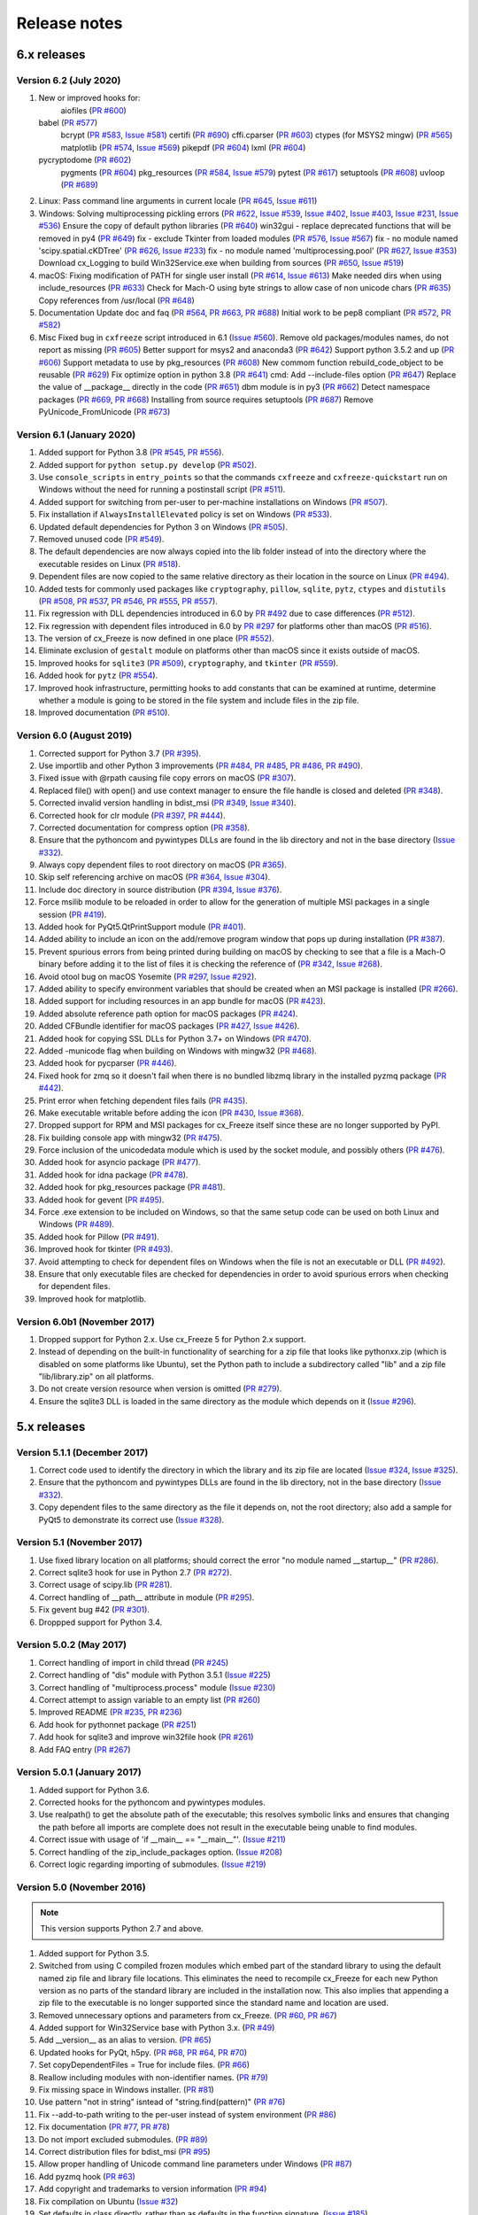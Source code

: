 Release notes
=============

6.x releases
############

Version 6.2 (July 2020)
-----------------------

#)  New or improved hooks for:
	aiofiles (`PR #600`_)
    babel (`PR #577`_)
	bcrypt (`PR #583`_, `Issue #581`_)
	certifi (`PR #690`_)
	cffi.cparser (`PR #603`_)
	ctypes (for MSYS2 mingw) (`PR #565`_)
	matplotlib (`PR #574`_, `Issue #569`_)
	pikepdf (`PR #604`_)
	lxml (`PR #604`_)
    pycryptodome (`PR #602`_)
	pygments (`PR #604`_)
  	pkg_resources (`PR #584`_, `Issue #579`_)
	pytest (`PR #617`_)
	setuptools (`PR #608`_)
	uvloop (`PR #689`_)
#)  Linux:
    Pass command line arguments in current locale (`PR #645`_, `Issue #611`_)
#)  Windows:
    Solving multiprocessing pickling errors (`PR #622`_, `Issue #539`_, `Issue #402`_, `Issue #403`_, `Issue #231`_, `Issue #536`_)
    Ensure the copy of default python libraries (`PR #640`_)
    win32gui - replace deprecated functions that will be removed in py4 (`PR #649`_)
    fix - exclude Tkinter from loaded modules (`PR #576`_, `Issue #567`_)
    fix - no module named 'scipy.spatial.cKDTree' (`PR #626`_, `Issue #233`_)
    fix - no module named 'multiprocessing.pool' (`PR #627`_, `Issue #353`_)
    Download cx_Logging to build Win32Service.exe when building from sources (`PR #650`_, `Issue #519`_)
#)  macOS:
    Fixing modification of PATH for single user install (`PR #614`_, `Issue #613`_)
    Make needed dirs when using include_resources (`PR #633`_)
    Check for Mach-O using byte strings to allow case of non unicode chars (`PR #635`_)
    Copy references from /usr/local (`PR #648`_)
#)  Documentation
    Update doc and faq (`PR #564`_, `PR #663`_, `PR #688`_)
    Initial work to be pep8 compliant (`PR #572`_, `PR #582`_)
#)  Misc
    Fixed bug in ``cxfreeze`` script introduced in 6.1 (`Issue #560`_).
    Remove old packages/modules names, do not report as missing (`PR #605`_)
    Better support for msys2 and anaconda3 (`PR #642`_)
    Support python 3.5.2 and up (`PR #606`_)
    Support metadata to use by pkg_resources (`PR #608`_)
    New commom function rebuild_code_object to be reusable (`PR #629`_)
    Fix optimize option in python 3.8 (`PR #641`_)
    cmd: Add --include-files option (`PR #647`_)
    Replace the value of __package__ directly in the code (`PR #651`_)
    dbm module is in py3 (`PR #662`_)
    Detect namespace packages (`PR #669`_, `PR #668`_)
    Installing from source requires setuptools (`PR #687`_)
    Remove PyUnicode_FromUnicode (`PR #673`_)


.. _Issue #231: https://github.com/marcelotduarte/cx_Freeze/issues/231
.. _Issue #233: https://github.com/marcelotduarte/cx_Freeze/issues/233
.. _Issue #353: https://github.com/marcelotduarte/cx_Freeze/issues/353
.. _Issue #402: https://github.com/marcelotduarte/cx_Freeze/issues/402
.. _Issue #403: https://github.com/marcelotduarte/cx_Freeze/issues/403
.. _Issue #519: https://github.com/marcelotduarte/cx_Freeze/issues/519
.. _Issue #536: https://github.com/marcelotduarte/cx_Freeze/issues/536
.. _Issue #539: https://github.com/marcelotduarte/cx_Freeze/issues/539
.. _Issue #560: https://github.com/marcelotduarte/cx_Freeze/issues/560
.. _Issue #567: https://github.com/marcelotduarte/cx_Freeze/issues/567
.. _Issue #569: https://github.com/marcelotduarte/cx_Freeze/issues/569
.. _Issue #579: https://github.com/marcelotduarte/cx_Freeze/issues/579
.. _Issue #581: https://github.com/marcelotduarte/cx_Freeze/issues/581
.. _Issue #611: https://github.com/marcelotduarte/cx_Freeze/issues/611
.. _Issue #613: https://github.com/marcelotduarte/cx_Freeze/issues/613
.. _PR #564: https://github.com/marcelotduarte/cx_Freeze/pull/564
.. _PR #565: https://github.com/marcelotduarte/cx_Freeze/pull/565
.. _PR #569: https://github.com/marcelotduarte/cx_Freeze/pull/569
.. _PR #572: https://github.com/marcelotduarte/cx_Freeze/pull/572
.. _PR #574: https://github.com/marcelotduarte/cx_Freeze/pull/574
.. _PR #576: https://github.com/marcelotduarte/cx_Freeze/pull/576
.. _PR #577: https://github.com/marcelotduarte/cx_Freeze/pull/577
.. _PR #582: https://github.com/marcelotduarte/cx_Freeze/pull/582
.. _PR #583: https://github.com/marcelotduarte/cx_Freeze/pull/583
.. _PR #584: https://github.com/marcelotduarte/cx_Freeze/pull/584
.. _PR #600: https://github.com/marcelotduarte/cx_Freeze/pull/600
.. _PR #602: https://github.com/marcelotduarte/cx_Freeze/pull/602
.. _PR #603: https://github.com/marcelotduarte/cx_Freeze/pull/603
.. _PR #604: https://github.com/marcelotduarte/cx_Freeze/pull/604
.. _PR #605: https://github.com/marcelotduarte/cx_Freeze/pull/605
.. _PR #606: https://github.com/marcelotduarte/cx_Freeze/pull/606
.. _PR #608: https://github.com/marcelotduarte/cx_Freeze/pull/608
.. _PR #614: https://github.com/marcelotduarte/cx_Freeze/pull/614
.. _PR #617: https://github.com/marcelotduarte/cx_Freeze/pull/617
.. _PR #622: https://github.com/marcelotduarte/cx_Freeze/pull/622
.. _PR #626: https://github.com/marcelotduarte/cx_Freeze/pull/626
.. _PR #627: https://github.com/marcelotduarte/cx_Freeze/pull/627
.. _PR #629: https://github.com/marcelotduarte/cx_Freeze/pull/629
.. _PR #633: https://github.com/marcelotduarte/cx_Freeze/pull/633
.. _PR #635: https://github.com/marcelotduarte/cx_Freeze/pull/635
.. _PR #640: https://github.com/marcelotduarte/cx_Freeze/pull/640
.. _PR #641: https://github.com/marcelotduarte/cx_Freeze/pull/641
.. _PR #642: https://github.com/marcelotduarte/cx_Freeze/pull/642
.. _PR #645: https://github.com/marcelotduarte/cx_Freeze/pull/645
.. _PR #647: https://github.com/marcelotduarte/cx_Freeze/pull/647
.. _PR #648: https://github.com/marcelotduarte/cx_Freeze/pull/648
.. _PR #649: https://github.com/marcelotduarte/cx_Freeze/pull/649
.. _PR #650: https://github.com/marcelotduarte/cx_Freeze/pull/650
.. _PR #651: https://github.com/marcelotduarte/cx_Freeze/pull/651
.. _PR #662: https://github.com/marcelotduarte/cx_Freeze/pull/662
.. _PR #663: https://github.com/marcelotduarte/cx_Freeze/pull/663
.. _PR #668: https://github.com/marcelotduarte/cx_Freeze/pull/668
.. _PR #669: https://github.com/marcelotduarte/cx_Freeze/pull/669
.. _PR #673: https://github.com/marcelotduarte/cx_Freeze/pull/673
.. _PR #686: https://github.com/marcelotduarte/cx_Freeze/pull/686
.. _PR #687: https://github.com/marcelotduarte/cx_Freeze/pull/687
.. _PR #688: https://github.com/marcelotduarte/cx_Freeze/pull/688
.. _PR #689: https://github.com/marcelotduarte/cx_Freeze/pull/689
.. _PR #690: https://github.com/marcelotduarte/cx_Freeze/pull/690



Version 6.1 (January 2020)
--------------------------

#)  Added support for Python 3.8 (`PR #545`_, `PR #556`_).
#)  Added support for ``python setup.py develop`` (`PR #502`_).
#)  Use ``console_scripts`` in ``entry_points`` so that the commands
    ``cxfreeze`` and ``cxfreeze-quickstart`` run on Windows without the need
    for running a postinstall script (`PR #511`_).
#)  Added support for switching from per-user to per-machine installations on
    Windows (`PR #507`_).
#)  Fix installation if ``AlwaysInstallElevated`` policy is set on Windows
    (`PR #533`_).
#)  Updated default dependencies for Python 3 on Windows (`PR #505`_).
#)  Removed unused code (`PR #549`_).
#)  The default dependencies are now always copied into the lib folder instead
    of into the directory where the executable resides on Linux
    (`PR #518`_).
#)  Dependent files are now copied to the same relative directory as their
    location in the source on Linux (`PR #494`_).
#)  Added tests for commonly used packages like ``cryptography``, ``pillow``,
    ``sqlite``, ``pytz``, ``ctypes`` and ``distutils``
    (`PR #508`_, `PR #537`_, `PR #546`_, `PR #555`_, `PR #557`_).
#)  Fix regression with DLL dependencies introduced in 6.0 by `PR #492`_
    due to case differences (`PR #512`_).
#)  Fix regression with dependent files introduced in 6.0 by `PR #297`_
    for platforms other than macOS (`PR #516`_).
#)  The version of cx_Freeze is now defined in one place (`PR #552`_).
#)  Eliminate exclusion of ``gestalt`` module on platforms other than macOS
    since it exists outside of macOS.
#)  Improved hooks for ``sqlite3`` (`PR #509`_), ``cryptography``, and
    ``tkinter`` (`PR #559`_).
#)  Added hook for ``pytz`` (`PR #554`_).
#)  Improved hook infrastructure, permitting hooks to add constants that can
    be examined at runtime, determine whether a module is going to be stored in
    the file system and include files in the zip file.
#)  Improved documentation (`PR #510`_).

.. _PR #297: https://github.com/marcelotduarte/cx_Freeze/pull/297
.. _PR #492: https://github.com/marcelotduarte/cx_Freeze/pull/492
.. _PR #494: https://github.com/marcelotduarte/cx_Freeze/pull/494
.. _PR #502: https://github.com/marcelotduarte/cx_Freeze/pull/502
.. _PR #505: https://github.com/marcelotduarte/cx_Freeze/pull/505
.. _PR #507: https://github.com/marcelotduarte/cx_Freeze/pull/507
.. _PR #508: https://github.com/marcelotduarte/cx_Freeze/pull/508
.. _PR #509: https://github.com/marcelotduarte/cx_Freeze/pull/509
.. _PR #510: https://github.com/marcelotduarte/cx_Freeze/pull/510
.. _PR #511: https://github.com/marcelotduarte/cx_Freeze/pull/511
.. _PR #512: https://github.com/marcelotduarte/cx_Freeze/pull/512
.. _PR #516: https://github.com/marcelotduarte/cx_Freeze/pull/516
.. _PR #518: https://github.com/marcelotduarte/cx_Freeze/pull/518
.. _PR #533: https://github.com/marcelotduarte/cx_Freeze/pull/533
.. _PR #537: https://github.com/marcelotduarte/cx_Freeze/pull/537
.. _PR #545: https://github.com/marcelotduarte/cx_Freeze/pull/545
.. _PR #546: https://github.com/marcelotduarte/cx_Freeze/pull/546
.. _PR #549: https://github.com/marcelotduarte/cx_Freeze/pull/549
.. _PR #552: https://github.com/marcelotduarte/cx_Freeze/pull/552
.. _PR #554: https://github.com/marcelotduarte/cx_Freeze/pull/554
.. _PR #555: https://github.com/marcelotduarte/cx_Freeze/pull/555
.. _PR #556: https://github.com/marcelotduarte/cx_Freeze/pull/556
.. _PR #557: https://github.com/marcelotduarte/cx_Freeze/pull/557
.. _PR #559: https://github.com/marcelotduarte/cx_Freeze/pull/559


Version 6.0 (August 2019)
-------------------------

#)  Corrected support for Python 3.7 (`PR #395`_).
#)  Use importlib and other Python 3 improvements
    (`PR #484`_, `PR #485`_, `PR #486`_, `PR #490`_).
#)  Fixed issue with @rpath causing file copy errors on macOS (`PR #307`_).
#)  Replaced file() with open() and use context manager to ensure the file
    handle is closed and deleted (`PR #348`_).
#)  Corrected invalid version handling in bdist_msi (`PR #349`_, `Issue #340`_).
#)  Corrected hook for clr module (`PR #397`_, `PR #444`_).
#)  Corrected documentation for compress option (`PR #358`_).
#)  Ensure that the pythoncom and pywintypes DLLs are found in the lib
    directory and not in the base directory (`Issue #332`_).
#)  Always copy dependent files to root directory on macOS (`PR #365`_).
#)  Skip self referencing archive on macOS (`PR #364`_, `Issue #304`_).
#)  Include doc directory in source distribution (`PR #394`_, `Issue #376`_).
#)  Force msilib module to be reloaded in order to allow for the generation of
    multiple MSI packages in a single session (`PR #419`_).
#)  Added hook for PyQt5.QtPrintSupport module (`PR #401`_).
#)  Added ability to include an icon on the add/remove program window that pops
    up during installation (`PR #387`_).
#)  Prevent spurious errors from being printed during building on macOS by
    checking to see that a file is a Mach-O binary before adding it to the list
    of files it is checking the reference of (`PR #342`_, `Issue #268`_).
#)  Avoid otool bug on macOS Yosemite (`PR #297`_, `Issue #292`_).
#)  Added ability to specify environment variables that should be created when
    an MSI package is installed (`PR #266`_).
#)  Added support for including resources in an app bundle for macOS
    (`PR #423`_).
#)  Added absolute reference path option for macOS packages (`PR #424`_).
#)  Added CFBundle identifier for macOS packages (`PR #427`_, `Issue #426`_).
#)  Added hook for copying SSL DLLs for Python 3.7+ on Windows (`PR #470`_).
#)  Added -municode flag when building on Windows with mingw32 (`PR #468`_).
#)  Added hook for pycparser (`PR #446`_).
#)  Fixed hook for zmq so it doesn't fail when there is no bundled libzmq
    library in the installed pyzmq package (`PR #442`_).
#)  Print error when fetching dependent files fails (`PR #435`_).
#)  Make executable writable before adding the icon
    (`PR #430`_, `Issue #368`_).
#)  Dropped support for RPM and MSI packages for cx_Freeze itself since these
    are no longer supported by PyPI.
#)  Fix building console app with mingw32 (`PR #475`_).
#)  Force inclusion of the unicodedata module which is used by the socket
    module, and possibly others (`PR #476`_).
#)  Added hook for asyncio package (`PR #477`_).
#)  Added hook for idna package (`PR #478`_).
#)  Added hook for pkg_resources package (`PR #481`_).
#)  Added hook for gevent (`PR #495`_).
#)  Force .exe extension to be included on Windows, so that the same setup code
    can be used on both Linux and Windows (`PR #489`_).
#)  Added hook for Pillow (`PR #491`_).
#)  Improved hook for tkinter (`PR #493`_).
#)  Avoid attempting to check for dependent files on Windows when the file is
    not an executable or DLL (`PR #492`_).
#)  Ensure that only executable files are checked for dependencies in order to
    avoid spurious errors when checking for dependent files.
#)  Improved hook for matplotlib.

.. _Issue #268: https://github.com/marcelotduarte/cx_Freeze/issues/268
.. _Issue #292: https://github.com/marcelotduarte/cx_Freeze/issues/292
.. _Issue #304: https://github.com/marcelotduarte/cx_Freeze/issues/304
.. _Issue #368: https://github.com/marcelotduarte/cx_Freeze/issues/368
.. _Issue #332: https://github.com/marcelotduarte/cx_Freeze/issues/332
.. _Issue #340: https://github.com/marcelotduarte/cx_Freeze/issues/340
.. _Issue #376: https://github.com/marcelotduarte/cx_Freeze/issues/376
.. _Issue #426: https://github.com/marcelotduarte/cx_Freeze/issues/426
.. _PR #266: https://github.com/marcelotduarte/cx_Freeze/pull/266
.. _PR #297: https://github.com/marcelotduarte/cx_Freeze/pull/297
.. _PR #307: https://github.com/marcelotduarte/cx_Freeze/pull/307
.. _PR #342: https://github.com/marcelotduarte/cx_Freeze/pull/342
.. _PR #348: https://github.com/marcelotduarte/cx_Freeze/pull/348
.. _PR #349: https://github.com/marcelotduarte/cx_Freeze/pull/349
.. _PR #358: https://github.com/marcelotduarte/cx_Freeze/pull/358
.. _PR #364: https://github.com/marcelotduarte/cx_Freeze/pull/364
.. _PR #365: https://github.com/marcelotduarte/cx_Freeze/pull/365
.. _PR #387: https://github.com/marcelotduarte/cx_Freeze/pull/387
.. _PR #394: https://github.com/marcelotduarte/cx_Freeze/pull/394
.. _PR #395: https://github.com/marcelotduarte/cx_Freeze/pull/395
.. _PR #397: https://github.com/marcelotduarte/cx_Freeze/pull/397
.. _PR #401: https://github.com/marcelotduarte/cx_Freeze/pull/401
.. _PR #419: https://github.com/marcelotduarte/cx_Freeze/pull/419
.. _PR #423: https://github.com/marcelotduarte/cx_Freeze/pull/423
.. _PR #424: https://github.com/marcelotduarte/cx_Freeze/pull/424
.. _PR #427: https://github.com/marcelotduarte/cx_Freeze/pull/427
.. _PR #430: https://github.com/marcelotduarte/cx_Freeze/pull/430
.. _PR #435: https://github.com/marcelotduarte/cx_Freeze/pull/435
.. _PR #442: https://github.com/marcelotduarte/cx_Freeze/pull/442
.. _PR #444: https://github.com/marcelotduarte/cx_Freeze/pull/444
.. _PR #446: https://github.com/marcelotduarte/cx_Freeze/pull/446
.. _PR #468: https://github.com/marcelotduarte/cx_Freeze/pull/468
.. _PR #470: https://github.com/marcelotduarte/cx_Freeze/pull/470
.. _PR #475: https://github.com/marcelotduarte/cx_Freeze/pull/475
.. _PR #476: https://github.com/marcelotduarte/cx_Freeze/pull/476
.. _PR #477: https://github.com/marcelotduarte/cx_Freeze/pull/477
.. _PR #478: https://github.com/marcelotduarte/cx_Freeze/pull/478
.. _PR #481: https://github.com/marcelotduarte/cx_Freeze/pull/481
.. _PR #484: https://github.com/marcelotduarte/cx_Freeze/pull/484
.. _PR #485: https://github.com/marcelotduarte/cx_Freeze/pull/485
.. _PR #486: https://github.com/marcelotduarte/cx_Freeze/pull/486
.. _PR #489: https://github.com/marcelotduarte/cx_Freeze/pull/489
.. _PR #490: https://github.com/marcelotduarte/cx_Freeze/pull/490
.. _PR #491: https://github.com/marcelotduarte/cx_Freeze/pull/491
.. _PR #492: https://github.com/marcelotduarte/cx_Freeze/pull/492
.. _PR #493: https://github.com/marcelotduarte/cx_Freeze/pull/493
.. _PR #495: https://github.com/marcelotduarte/cx_Freeze/pull/495


Version 6.0b1 (November 2017)
-----------------------------

#)  Dropped support for Python 2.x. Use cx_Freeze 5 for Python 2.x support.
#)  Instead of depending on the built-in functionality of searching for a zip
    file that looks like pythonxx.zip (which is disabled on some platforms like
    Ubuntu), set the Python path to include a subdirectory called "lib" and a
    zip file "lib/library.zip" on all platforms.
#)  Do not create version resource when version is omitted (`PR #279`_).
#)  Ensure the sqlite3 DLL is loaded in the same directory as the module which
    depends on it (`Issue #296`_).

.. _PR #279: https://github.com/marcelotduarte/cx_Freeze/pull/279
.. _Issue #296: https://github.com/marcelotduarte/cx_Freeze/issues/296


5.x releases
############

Version 5.1.1 (December 2017)
-----------------------------

#)  Correct code used to identify the directory in which the library and its
    zip file are located (`Issue #324`_, `Issue #325`_).
#)  Ensure that the pythoncom and pywintypes DLLs are found in the lib
    directory, not in the base directory (`Issue #332`_).
#)  Copy dependent files to the same directory as the file it depends on, not
    the root directory; also add a sample for PyQt5 to demonstrate its correct
    use (`Issue #328`_).

.. _Issue #324: https://github.com/marcelotduarte/cx_Freeze/issues/324
.. _Issue #325: https://github.com/marcelotduarte/cx_Freeze/issues/325
.. _Issue #328: https://github.com/marcelotduarte/cx_Freeze/issues/328
.. _Issue #332: https://github.com/marcelotduarte/cx_Freeze/issues/332


Version 5.1 (November 2017)
---------------------------

#)  Use fixed library location on all platforms; should correct the error
    "no module named __startup__" (`PR #286`_).
#)  Correct sqlite3 hook for use in Python 2.7 (`PR #272`_).
#)  Correct usage of scipy.lib (`PR #281`_).
#)  Correct handling of __path__ attribute in module (`PR #295`_).
#)  Fix gevent bug #42 (`PR #301`_).
#)  Droppped support for Python 3.4.


.. _PR #272: https://github.com/marcelotduarte/cx_Freeze/pull/272
.. _PR #281: https://github.com/marcelotduarte/cx_Freeze/pull/281
.. _PR #286: https://github.com/marcelotduarte/cx_Freeze/pull/286
.. _PR #295: https://github.com/marcelotduarte/cx_Freeze/pull/295
.. _PR #301: https://github.com/marcelotduarte/cx_Freeze/pull/301


Version 5.0.2 (May 2017)
------------------------

#) Correct handling of import in child thread (`PR #245`_)
#) Correct handling of "dis" module with Python 3.5.1 (`Issue #225`_)
#) Correct handling of "multiprocess.process" module (`Issue #230`_)
#) Correct attempt to assign variable to an empty list (`PR #260`_)
#) Improved README (`PR #235`_, `PR #236`_)
#) Add hook for pythonnet package (`PR #251`_)
#) Add hook for sqlite3 and improve win32file hook (`PR #261`_)
#) Add FAQ entry (`PR #267`_)

.. _Issue #225: https://github.com/marcelotduarte/cx_Freeze/issues/225
.. _Issue #230: https://github.com/marcelotduarte/cx_Freeze/issues/230
.. _PR #235: https://github.com/marcelotduarte/cx_Freeze/pull/235
.. _PR #236: https://github.com/marcelotduarte/cx_Freeze/pull/236
.. _PR #245: https://github.com/marcelotduarte/cx_Freeze/pull/245
.. _PR #251: https://github.com/marcelotduarte/cx_Freeze/pull/251
.. _PR #260: https://github.com/marcelotduarte/cx_Freeze/pull/260
.. _PR #261: https://github.com/marcelotduarte/cx_Freeze/pull/261
.. _PR #267: https://github.com/marcelotduarte/cx_Freeze/pull/267


Version 5.0.1 (January 2017)
----------------------------

#) Added support for Python 3.6.
#) Corrected hooks for the pythoncom and pywintypes modules.
#) Use realpath() to get the absolute path of the executable; this resolves
   symbolic links and ensures that changing the path before all imports are
   complete does not result in the executable being unable to find modules.
#) Correct issue with usage of 'if __main__ == "__main__"'. (`Issue #211`_)
#) Correct handling of the zip_include_packages option. (`Issue #208`_)
#) Correct logic regarding importing of submodules. (`Issue #219`_)

.. _Issue #208: https://bitbucket.org/anthony_tuininga/cx_freeze/issues/208
.. _Issue #211: https://bitbucket.org/anthony_tuininga/cx_freeze/issues/211
.. _Issue #219: https://bitbucket.org/anthony_tuininga/cx_freeze/issues/219


Version 5.0 (November 2016)
---------------------------

.. note:: This version supports Python 2.7 and above.

#) Added support for Python 3.5.
#) Switched from using C compiled frozen modules which embed part of the
   standard library to using the default named zip file and library file
   locations. This eliminates the need to recompile cx_Freeze for each new
   Python version as no parts of the standard library are included in the
   installation now. This also implies that appending a zip file to the
   executable is no longer supported since the standard name and location are
   used.
#) Removed unnecessary options and parameters from cx_Freeze.
   (`PR #60`_, `PR #67`_)
#) Added support for Win32Service base with Python 3.x. (`PR #49`_)
#) Add __version__ as an alias to version. (`PR #65`_)
#) Updated hooks for PyQt, h5py. (`PR #68`_, `PR #64`_, `PR #70`_)
#) Set copyDependentFiles = True for include files. (`PR #66`_)
#) Reallow including modules with non-identifier names. (`PR #79`_)
#) Fix missing space in Windows installer. (`PR #81`_)
#) Use pattern "not in string" isntead of "string.find(pattern)" (`PR #76`_)
#) Fix --add-to-path writing to the per-user instead of system environment
   (`PR #86`_)
#) Fix documentation (`PR #77`_, `PR #78`_)
#) Do not import excluded submodules. (`PR #89`_)
#) Correct distribution files for bdist_msi (`PR #95`_)
#) Allow proper handling of Unicode command line parameters under Windows
   (`PR #87`_)
#) Add pyzmq hook (`PR #63`_)
#) Add copyright and trademarks to version information (`PR #94`_)
#) Fix compilation on Ubuntu (`Issue #32`_)
#) Set defaults in class directly, rather than as defaults in the function
   signature. (`Issue #185`_)
#) Correct relative import of builtin module (cx_Freeze was incorrectly
   considering it an extension found within a package). (`Issue #127`_)
#) Ensure that included files are added relative to the executable, not to the
   location of the zip file. (`Issue #183`_)
#) Prevent infinite loop while using cx_Freeze installed in a prefix.
   (`Issue #204`_)
#) Added support for storing packages in the file system instead of in the zip
   file. There are a number of packages that assume that they are found in the
   file system and if found in a zip file instead produce strange errors. The
   default is now to store packages in the file system but a method is
   available to place packages in the zip file if they are known to behave
   properly when placed there. (`Issue #73`_)
#) Added support for untranslatable characters on Windows in the path where a
   frozen executable is located. (`Issue #29`_)
#) Use volume label to name the DMG file (`Issue #97`_)
#) Significantly simplified startup code.
#) Added logging statements for improved debugging.
#) Updated samples to handle recent updates to packages.
#) Avoid infinite loop for deferred imports which are cycles of one another.

.. _Issue #29: https://bitbucket.org/anthony_tuininga/cx_freeze/issues/29
.. _Issue #32: https://bitbucket.org/anthony_tuininga/cx_freeze/issues/32
.. _Issue #73: https://bitbucket.org/anthony_tuininga/cx_freeze/issues/73
.. _Issue #97: https://bitbucket.org/anthony_tuininga/cx_freeze/issues/97
.. _Issue #127: https://bitbucket.org/anthony_tuininga/cx_freeze/issues/127
.. _Issue #183: https://bitbucket.org/anthony_tuininga/cx_freeze/issues/183
.. _Issue #185: https://bitbucket.org/anthony_tuininga/cx_freeze/issues/185
.. _Issue #204: https://bitbucket.org/anthony_tuininga/cx_freeze/issues/204
.. _PR #49: https://bitbucket.org/anthony_tuininga/cx_freeze/pull-request/49
.. _PR #60: https://bitbucket.org/anthony_tuininga/cx_freeze/pull-request/60
.. _PR #63: https://bitbucket.org/anthony_tuininga/cx_freeze/pull-request/63
.. _PR #64: https://bitbucket.org/anthony_tuininga/cx_freeze/pull-request/64
.. _PR #65: https://bitbucket.org/anthony_tuininga/cx_freeze/pull-request/65
.. _PR #66: https://bitbucket.org/anthony_tuininga/cx_freeze/pull-request/66
.. _PR #67: https://bitbucket.org/anthony_tuininga/cx_freeze/pull-request/67
.. _PR #68: https://bitbucket.org/anthony_tuininga/cx_freeze/pull-request/68
.. _PR #70: https://bitbucket.org/anthony_tuininga/cx_freeze/pull-request/70
.. _PR #76: https://bitbucket.org/anthony_tuininga/cx_freeze/pull-request/76
.. _PR #77: https://bitbucket.org/anthony_tuininga/cx_freeze/pull-request/77
.. _PR #78: https://bitbucket.org/anthony_tuininga/cx_freeze/pull-request/78
.. _PR #79: https://bitbucket.org/anthony_tuininga/cx_freeze/pull-request/79
.. _PR #81: https://bitbucket.org/anthony_tuininga/cx_freeze/pull-request/81
.. _PR #86: https://bitbucket.org/anthony_tuininga/cx_freeze/pull-request/86
.. _PR #87: https://bitbucket.org/anthony_tuininga/cx_freeze/pull-request/87
.. _PR #89: https://bitbucket.org/anthony_tuininga/cx_freeze/pull-request/89
.. _PR #94: https://bitbucket.org/anthony_tuininga/cx_freeze/pull-request/94
.. _PR #95: https://bitbucket.org/anthony_tuininga/cx_freeze/pull-request/95


Version 4.3.4 (December 2014)
-----------------------------

.. note:: This version supports Python 2.6 and above.

#) Rebuilt for Python 3.4.2. Dropped support for Python versions less than 2.6.
#) Correct stale comment. (`PR #50`_)
#) Fix processing path specs from config when targets are not explicit.
   (`PR #53`_)
#) Tweaks to improve compiling with MSVC 10 (2010) on Windows. (`PR #54`_)
#) Added support for using the --deep and --resource-rules options when code
   signing through cx_Freeze on OS X. (`PR #55`_)
#) Catch error if GetDependentFiles() is called on a non-library (`PR #56`_)
#) Added FAQ entry on single file executables (`PR #58`_)
#) Only look one level deep for implicit relative imports (`PR #59`_)
#) Removed statement that was filtering out the ntpath module. (`PR #74`_)

.. _PR #50: https://bitbucket.org/anthony_tuininga/cx_freeze/pull-request/50
.. _PR #53: https://bitbucket.org/anthony_tuininga/cx_freeze/pull-request/53
.. _PR #54: https://bitbucket.org/anthony_tuininga/cx_freeze/pull-request/54
.. _PR #55: https://bitbucket.org/anthony_tuininga/cx_freeze/pull-request/55
.. _PR #56: https://bitbucket.org/anthony_tuininga/cx_freeze/pull-request/56
.. _PR #58: https://bitbucket.org/anthony_tuininga/cx_freeze/pull-request/58
.. _PR #59: https://bitbucket.org/anthony_tuininga/cx_freeze/pull-request/59
.. _PR #74: https://bitbucket.org/anthony_tuininga/cx_freeze/pull-request/74


Version 4.3.3 (May 2014)
------------------------

.. note:: This version supports Python 2.4 and above.

#) Added support for release version of 3.4 (`PR #47`_, `PR #48`_)
#) Added support for code signing in bdist_mac (`PR #40`_)
#) Added custom Info.plist and Framework suport to bdist_mac (`PR #33`_)
#) Added support for resolving dependencies on OS X where paths are relative
   (`PR #35`_)
#) Added hook for QtWebKit module (`PR #36`_)
#) Added support for finding packages inside zip files (`PR #38`_)
#) Ensure that syntax errors in code do not prevent freezing from taking place
   but simply ignore those modules (`PR #44`_, `PR #45`_)
#) Init scripts now use code that works in both Python 2 and 3 (`PR #42`_)
#) Simplify service sample (`PR #41`_)
#) Fix documentation for bdist_dmg (`PR #34`_)
#) All options that accept multiple values are split on commas as documented
   (`PR #39`_)
#) Truncated names in Python tracebacks (`Issue #52`_)
#) install_name_tool doesn't set relative paths for files added using
   include_files option (`Issue #31`_)

.. _Issue #31: https://bitbucket.org/anthony_tuininga/cx_freeze/issues/31
.. _Issue #52: https://bitbucket.org/anthony_tuininga/cx_freeze/issues/52
.. _PR #33: https://bitbucket.org/anthony_tuininga/cx_freeze/pull-request/33
.. _PR #34: https://bitbucket.org/anthony_tuininga/cx_freeze/pull-request/34
.. _PR #35: https://bitbucket.org/anthony_tuininga/cx_freeze/pull-request/35
.. _PR #36: https://bitbucket.org/anthony_tuininga/cx_freeze/pull-request/36
.. _PR #38: https://bitbucket.org/anthony_tuininga/cx_freeze/pull-request/38
.. _PR #39: https://bitbucket.org/anthony_tuininga/cx_freeze/pull-request/39
.. _PR #40: https://bitbucket.org/anthony_tuininga/cx_freeze/pull-request/40
.. _PR #41: https://bitbucket.org/anthony_tuininga/cx_freeze/pull-request/41
.. _PR #42: https://bitbucket.org/anthony_tuininga/cx_freeze/pull-request/42
.. _PR #44: https://bitbucket.org/anthony_tuininga/cx_freeze/pull-request/44
.. _PR #45: https://bitbucket.org/anthony_tuininga/cx_freeze/pull-request/45
.. _PR #47: https://bitbucket.org/anthony_tuininga/cx_freeze/pull-request/47
.. _PR #48: https://bitbucket.org/anthony_tuininga/cx_freeze/pull-request/48


Version 4.3.2 (October 2013)
----------------------------

#) Added support for Python 3.4.
#) Added hooks for PyQt4, PyQt5 and PySide to handle their plugins.
#) Added support for creating a shortcut/alias to the Applications directory
   within distributed DMG files for OS X.
#) Improve missing modules output.
#) Avoid polluting the extension module namespace when using the bootstrap
   module to load the extension.
#) Added support for using setuptools and pip if such tools are available.
#) Added first tests; nose and mock are required to run them.
#) Remove --bundle-iconfile in favor of --iconfile as a more generic method
   of including the icon for bdist_mac.
#) Documentation improved and FAQ added.
#) Converted samples to follow PEP 8.
#) cxfreeze-quickstart failed if the default base was not used
#) scripts frozen with Python 3 fail with an ImportError trying to import the
   re module
#) fix bug where after a first attempt to find a module failed, the second
   attempt would erroneously succeed
#) stop attempting to load a module by a name that is not a valid Python
   identifier


Version 4.3.1 (November 2012)
-----------------------------

.. note:: This version supports Python 2.4 and above. If you need Python 2.3
   support, please use cx_Freeze 4.2.3.

#) Added support for the final release of Python 3.3.
#) Added support for copying the MSVC runtime DLLs and manifest if desired by
   using the --include-msvcr switch. Thanks to Almar Klein for the initial
   patch.
#) Clarified the documentation on the --replace-paths option. Thanks to Thomas
   Kluyver for the patch.
#) Producing a Mac distribution failed with a variable reference.
#) Freezing a script using PyQt on a Mac failed with a type error.
#) Version number reported was incorrect. (`Issue #7`_)
#) Correct paths during installation on Windows. (`Issue #11`_)

.. _Issue #7: https://bitbucket.org/anthony_tuininga/cx_freeze/issues/7
.. _Issue #11: https://bitbucket.org/anthony_tuininga/cx_freeze/issues/11


Version 4.3 (July 2012)
-----------------------

.. note:: This version supports Python 2.4 and above. If you need Python 2.3
   support, please use cx_Freeze 4.2.3.

#) Added options to build Mac OS X application bundles and DMG packages using
   ``bdist_mac`` and ``bdist_dmg`` distutils commands. Written by Rob Reilink.
#) The documentation is now using Sphinx, and is `available on ReadTheDocs.org
   <https://cx_freeze.readthedocs.org/en/latest/index.html>`_.
#) Added support for Python 3.3 which uses a different compiled file format
   than earlier versions of Python.
#) Added support for Windows services which start automatically and which are
   capable of monitoring changes in sessions such as lock and unlock.
#) New ``cxfreeze-quickstart`` wizard to create a basic ``setup.py`` file.
   Initially written by Thomas Kluyver.
#) Included files under their original name can now be passed to
   ``include_files`` as a tuple with an empty second element. Written by
   r_haritonov.
#) File inclusions/exclusions can now be specified using a full path, or a
   shared library name with a version number suffix.
#) Messagebox display of certain errors in Windows GUI applications with Python
   3.
#) Running Windows GUI applications in a path containing non-ASCII characters.
#) Calculate the correct filename for the Python shared library in Python 3.2.
#) Including a package would not include the packages within that package, only
   the modules within that package. (`Issue #3`_)

.. _Issue #3: https://bitbucket.org/anthony_tuininga/cx_freeze/issues/3


Version 4.2.3 (March 2011)
--------------------------

#) Added support for Python 3.2.
#) Added hook for datetime module which implicitly imports the time module.
#) Fixed hook for tkinter in Python 3.x.
#) Always include the zlib module since the zipimport module requires it,
   even when compression is not taking place.
#) Added sample for a tkinter application.


Version 4.2.2 (December 2010)
-----------------------------

#) Added support for namespace packages which are loaded implicitly upon
   startup by injection into sys.modules.
#) Added support for a Zope sample which makes use of namespace packages.
#) Use the Microsoft compiler on Windows for Python 2.6 and up as some
   strange behaviors were identified with Python 2.7 when compiled using
   mingw32.
#) Eliminate warning about -mwindows when using the Microsoft compiler for
   building the Win32GUI base executable.
#) Added support for creating version resources on Windows.
#) Ensure that modules that are not truly required for bootstrapping are not
   included in the frozen modules compiled in to the executable; otherwise,
   some packages and modules (such as the logging package) cannot be found at
   runtime. This problem only seems to be present in Python 2.7.1 but it is a
   good improvement for earlier releases of Python as well.
#) Added support for setting the description for Windows services.
#) Added hook for using the widget plugins which are part of the PyQt4.uic
   package.
#) Added additional hooks to remove spurious errors about missing modules
   and to force inclusion of implicitly imported modules (twitter module
   and additional submodules of the PyQt4 package).
#) Fixed support for installing frozen executables under Python 3.x on
   Windows.
#) Removed optional import of setuptools which is not a complete drop-in
   replacement for distutils and if found, replaces distutils with itself,
   resulting in some distutils features not being available; for those who
   require or prefer the use of setuptools, import it in your setup.py.


Version 4.2.1 (October 2010)
----------------------------

#) Added support for specifying bin_path_includes and bin_path_excludes in
   setup scripts.
#) Added support for compiling Windows services with the Microsoft compiler
   and building for 64-bit Windows.
#) When installing Windows services, use the full path for both the executable
   and the configuration file if specified.
#) Eliminate duplicate files for each possible version of Python when building
   MSI packages for Python 2.7.
#) Fix declaration of namespace packages.
#) Fix check for cx_Logging import library directory.
#) Added hooks for the python-Xlib package.
#) Added hooks to ignore the _scproxy module when not on the Mac platform and
   the win32gui and pyHook modules on platforms other than Windows.
#) When copying files, copy the stat() information as well as was done in
   earlier versions of cx_Freeze.
#) Added documentation for the shortcutName and shortcutDir parameters for
   creating an executable.


Version 4.2 (July 2010)
-----------------------

#) Added support for Python 2.7.
#) Improved support for Python 3.x.
#) Improved support for Mac OS X based on feedback from some Mac users.
#) Improved hooks for the following modules: postgresql, matplotlib, twisted,
   zope, PyQt4.
#) Improved packaging of MSI files by enabling support for creating shortcuts
   for the executables, for specifying the initial target directory and for
   adding other arbitrary configuration to the MSI.
#) Added support for namespace packages such as those distributed for zope.
#) The name of the generated MSI packages now includes the architecture in
   order to differentiate between 32-bit and 64-bit builds.
#) Removed use of LINKFORSHARED on the Mac which is not necessary and for
   Python 2.6 at least causes an error to be raised.
#) Turn off filename globbing on Windows as requested by Craig McQueen.
#) Fixed bug that prevented hooks from successfully including files in the
   build (as is done for the matplotlib sample).
#) Fixed bug that prevented submodules from being included in the build if the
   format of the import statement was from . import <name>.
#) Reverted bug fix for threading shutdown support which has been fixed
   differently and is no longer required in Python 2.6.5 and up (in fact an
   error is raised if the threading module is used in a frozen executable and
   this code is retained).
#) Fixed bug which resulted in attempts to compile .pyc and .pyo files from
   the initscripts directory.
#) Fixed selection of "Program Files" directory on Windows in 64-bit MSI
   packages built by cx_Freeze.


Version 4.1.2 (January 2010)
----------------------------

#) Fix bug that caused the util extension to be named improperly.
#) Fix bug that prevented freezing from taking place if a packaged submodule
   was missing.
#) Fix bug that prevented freezing from taking place in Python 3.x if the
   encoding of the source file wasn't compatible with the encoding of the
   terminal performing the freeze.
#) Fix bug that caused the base modules to be included in the library.zip as
   well as the base executables.


Version 4.1.1 (December 2009)
-----------------------------

#) Added support for Python 3.1.
#) Added support for 64-bit Windows.
#) Ensured that setlocale() is called prior to manipulating file names so
   that names that are not encoded in ASCII can still be used.
#) Fixed bug that caused the Python shared library to be ignored and the
   static library to be required or a symbolic link to the shared library
   created manually.
#) Added support for renaming attributes upon import and other less
   frequently used idioms in order to avoid as much as possible spurious
   errors about modules not being found.
#) Force inclusion of the traceback module in order to ensure that errors are
   reported in a reasonable fashion.
#) Improved support for the execution of ldd on the Solaris platform as
   suggested by Eric Brunel.
#) Added sample for the PyQt4 package and improved hooks for that package.
#) Enhanced hooks further in order to perform hidden imports and avoid errors
   about missing modules for several additional commonly used packages and
   modules.
#) Readded support for the zip include option.
#) Avoid the error about digest mismatch when installing RPMs by modifying
   the spec files built with cx_Freeze.
#) Ensure that manifest.txt is included in the source distribution.


Version 4.1 (July 2009)
-----------------------

#) Added support for Python 3.x.
#) Added support for services on Windows.
#) Added command line option --silent (-s) as requested by Todd Templeton.
   This option turns off all normal output including the report of the modules
   that are included.
#) Added command line option --icon as requested by Tom Brown.
#) Ensure that Py_Finalize() is called even when exceptions take place so that
   any finalization (such as __del__ calls) are made prior to the executable
   terminating.
#) Ensured that empty directories are created as needed in the target as
   requested by Clemens Hermann.
#) The encodings package and any other modules required to bootstrap the
   Python runtime are now automatically included in the frozen executable.
#) Ensured that if a target name is specified, that the module name in the zip
   file is also changed. Thanks to Clemens Hermann for the initial patch.
#) Enabled support for compiling on 64-bit Windows.
#) If an import error occurs during the load phase, treat that as a bad module
   as well. Thanks to Tony Meyer for pointing this out.
#) As suggested by Todd Templeton, ensured that the include files list is
   copied, not simply referenced so that further uses of the list do not
   inadvertently cause side effects.
#) As suggested by Todd Templeton, zip files are now closed properly in order
   to avoid potential corruption.
#) As suggested by Todd Templeton, data files are no longer copied when the
   copy dependent files flag is cleared.
#) Enabled better support of setup.py scripts that call other setup.py
   scripts such as the ones used by cx_OracleTools and cx_OracleDBATools.
#) On Solaris, ldd outputs tabs instead of spaces so expand them first before
   looking for the separator. Thanks to Eric Brunel for reporting this and
   providing the solution.
#) On Windows, exclude the Windows directory and the side-by-side installation
   directory when determining DLLs to copy since these are generally
   considered part of the system.
#) On Windows, use %* rather than the separated arguments in the generated
   batch file in order to avoid problems with the very limited argument
   processor used by the command processor.
#) For the Win32GUI base executable, add support for specifying the caption to
   use when displaying error messages.
#) For the Win32GUI base executable, add support for calling the excepthook
   for top level exceptions if one has been specified.
#) On Windows, ensure that the MSI packages that are built are per-machine
   by default as otherwise strange things can happen.
#) Fixed bug in the calling of readlink() that would occasionally result in
   strange behavior or segmentation faults.
#) Duplicate warnings about libraries not found by ldd are now suppressed.
#) Tweaked hooks for a number of modules based on feedback from others or
   personal experience.


Version 4.0.1 (October 2008)
----------------------------

#) Added support for Python 2.6. On Windows a manifest file is now required
   because of the switch to using the new Microsoft C runtime.
#) Ensure that hooks are run for builtin modules.


Version 4.0 (September 2008)
----------------------------

#) Added support for copying files to the target directory.
#) Added support for a hook that runs when a module is missing.
#) Added support for binary path includes as well as excludes; use sequences
   rather than dictionaries as a more convenient API; exclude the standard
   locations for 32-bit and 64-bit libaries in multi-architecture systems.
#) Added support for searching zip files (egg files) for modules.
#) Added support for handling system exit exceptions similarly to what Python
   does itself as requested by Sylvain.
#) Added code to wait for threads to shut down like the normal Python
   interpreter does. Thanks to Mariano Disanzo for discovering this
   discrepancy.
#) Hooks added or modified based on feedback from many people.
#) Don't include the version name in the display name of the MSI.
#) Use the OS dependent path normalization routines rather than simply use the
   lowercase value as on Unix case is important; thanks to Artie Eoff for
   pointing this out.
#) Include a version attribute in the cx_Freeze package and display it in the
   output for the --version option to the script.
#) Include build instructions as requested by Norbert Sebok.
#) Add support for copying files when modules are included which require data
   files to operate properly; add support for copying the necessary files for
   the Tkinter and matplotlib modules.
#) Handle deferred imports recursively as needed; ensure that from lists do
   not automatically indicate that they are part of the module or the deferred
   import processing doesn't actually work!
#) Handle the situation where a module imports everything from a package and
   the __all__ variable has been defined but the package has not actually
   imported everything in the __all__ variable during initialization.
#) Modified license text to more closely match the Python Software Foundation
   license as was intended.
#) Added sample script for freezing an application using matplotlib.
#) Renamed freeze to cxfreeze to avoid conflict with another package that uses
   that executable as requested by Siegfried Gevatter.


Version 4.0b1 (September 2007)
------------------------------

#) Added support for placing modules in library.zip or in a separate zip file
   for each executable that is produced.
#) Added support for copying binary dependent files (DLLs and shared
   libraries)
#) Added support for including all submodules in a package
#) Added support for including icons in Windows executables
#) Added support for constants module which can be used for determining
   certain build constants at runtime
#) Added support for relative imports available in Python 2.5 and up
#) Added support for building Windows installers (Python 2.5 and up) and
   RPM packages
#) Added support for distutils configuration scripts
#) Added support for hooks which can force inclusion or exclusion of modules
   when certain modules are included
#) Added documentation and samples
#) Added setup.py for building the cx_Freeze package instead of a script
   used to build only the frozen bases
#) FreezePython renamed to a script called freeze in the Python distribution
#) On Linux and other platforms that support it set LD_RUN_PATH to include
   the directory in which the executable is located


Older versions
##############


Version 3.0.3 (July 2006)
-------------------------

#) In Common.c, used MAXPATHLEN defined in the Python OS independent include
   file rather than the PATH_MAX define which is OS dependent and is not
   available on IRIX as noted by Andrew Jones.
#) In the initscript ConsoleSetLibPath.py, added lines from initscript
   Console.py that should have been there since the only difference between
   that script and this one is the automatic re-execution of the executable.
#) Added an explicit "import encodings" to the initscripts in order to handle
   Unicode encodings a little better. Thanks to Ralf Schmitt for pointing out
   the problem and its solution.
#) Generated a meaningful name for the extension loader script so that it is
   clear which particular extension module is being loaded when an exception
   is being raised.
#) In MakeFrozenBases.py, use distutils to figure out a few more
   platform-dependent linker flags as suggested by Ralf Schmitt.


Version 3.0.2 (December 2005)
-----------------------------

#) Add support for compressing the byte code in the zip files that are
   produced.
#) Add better support for the win32com package as requested by Barry Scott.
#) Prevent deletion of target file if it happens to be identical to the
   source file.
#) Include additional flags for local modifications to a Python build as
   suggested by Benjamin Rutt.
#) Expanded instructions for building cx_Freeze from source based on a
   suggestion from Gregg Lind.
#) Fix typo in help string.


Version 3.0.1 (December 2004)
-----------------------------

#) Added option --default-path which is used to specify the path used when
   finding modules. This is particularly useful when performing cross
   compilations (such as for building a frozen executable for Windows CE).
#) Added option --shared-lib-name which can be used to specify the name of
   the shared library (DLL) implementing the Python runtime that is required
   for the frozen executable to work. This option is also particularly useful
   when cross compiling since the normal method for determining this
   information cannot be used.
#) Added option --zip-include which allows for additional files to be added
   to the zip file that contains the modules that implement the Python
   script. Thanks to Barray Warsaw for providing the initial patch.
#) Added support for handling read-only files properly. Thanks to Peter
   Grayson for pointing out the problem and providing a solution.
#) Added support for a frozen executable to be a symbolic link. Thanks to
   Robert Kiendl for providing the initial patch.
#) Enhanced the support for running a frozen executable that uses an existing
   Python installation to locate modules it requires. This is primarily of
   use for embedding Python where the interface is C but the ability to run
   from source is still desired.
#) Modified the documentation to indicate that building from source on
   Windows currently requires the mingw compiler (https://www.mingw.org).
#) Workaround the problem in Python 2.3 (fixed in Python 2.4) which causes a
   broken module to be left in sys.modules if an ImportError takes place
   during the execution of the code in that module. Thanks to Roger Binns
   for pointing this out.


Version 3.0 (September 2004)
----------------------------

#) Ensure that ldd is only run on extension modules.
#) Allow for using a compiler other than gcc for building the frozen base
   executables by setting the environment variable CC.
#) Ensure that the import lock is not held while executing the main script;
   otherwise, attempts to import a module within a thread will hang that
   thread as noted by Roger Binns.
#) Added support for replacing the paths in all frozen modules with something
   else (so that for example the path of the machine on which the freezing
   was done is not displayed in tracebacks)


Version 3.0 beta3 (September 2004)
----------------------------------

#) Explicitly include the warnings module so that at runtime warnings are
   suppressed as when running Python normally.
#) Improve the extension loader so that an ImportError is raised when the
   dynamic module is not located; otherwise an error about missing attributes
   is raised instead.
#) Extension loaders are only created when copying dependencies since the
   normal module should be loadable in the situation where a Python
   installation is available.
#) Added support for Python 2.4.
#) Fixed the dependency checking for wxPython to be a little more
   intelligent.


Version 3.0 beta2 (July 2004)
-----------------------------

#) Fix issues with locating the initscripts and bases relative to the
   directory in which the executable was started.
#) Added new base executable ConsoleKeepPath which is used when an existing
   Python installation is required (such as for FreezePython itself).
#) Forced the existence of a Python installation to be ignored when using the
   standard Console base executable.
#) Remove the existing file when copying dependent files; otherwise, an error
   is raised when attempting to overwrite read-only files.
#) Added option -O (or -OO) to FreezePython to set the optimization used when
   generating bytecode.


Version 3.0 beta1 (June 2004)
-----------------------------

#) cx_Freeze now requires Python 2.3 or higher since it takes advantage of
   the ability of Python 2.3 and higher to import modules from zip files.
   This makes the freezing process considerably simpler and also allows for
   the execution of multiple frozen packages (such as found in COM servers or
   shared libraries) without requiring modification to the Python modules.
#) All external dependencies have been removed. cx_Freeze now only requires
   a standard Python distribution to do its work.
#) Added the ability to define the initialization scripts that cx_Freeze uses
   on startup of the frozen program. Previously, these scripts were written
   in C and could not easily be changed; now they are written in Python and
   can be found in the initscripts directory (and chosen with the
   new --init-script option to FreezePython).
#) The base executable ConsoleSetLibPath has been removed and replaced with
   the initscript ConsoleSetLibPath.
#) Removed base executables for Win32 services and Win32 COM servers. This
   functionality will be restored in the future but it is not currently in a
   state that is ready for release. If this functionality is required, please
   use py2exe or contact me for my work in progress.
#) The attribute sys.frozen is now set so that more recent pywin32 modules
   work as expected when frozen.
#) Added option --include-path to FreezePython to allow overriding of
   sys.path without modifying the environment variable PYTHONPATH.
#) Added option --target-dir/--install-dir to specify the directory in which
   the frozen executable and its dependencies will be placed.
#) Removed the option --shared-lib since it was used for building shared
   libraries and can be managed with the initscript SharedLib.py.
#) MakeFrozenBases.py now checks the platform specific include directory as
   requested by Michael Partridge.


Version 2.2 (August 2003)
-------------------------

#) Add option (--ext-list-file) to FreezePython to write the list of
   extensions copied to the installation directory to a file. This option is
   useful in cases where multiple builds are performed into the same
   installation directory.
#) Pass the arguments on the command line through to Win32 GUI applications.
   Thanks to Michael Porter for pointing this out.
#) Link directly against the python DLL when building the frozen bases on
   Windows, thus eliminating the need for building an import library.
#) Force sys.path to include the directory in which the script to be frozen
   is found.
#) Make sure that the installation directory exists before attempting to
   copy the target binary into it.
#) The Win32GUI base has been modified to display fatal errors in message
   boxes, rather than printing errors to stderr, since on Windows the
   standard file IO handles are all closed.


Version 2.1 (July 2003)
-----------------------

#) Remove dependency on Python 2.2. Thanks to Paul Moore for not only
   pointing it out but providing patches.
#) Set up the list of frozen modules in advance, rather than doing it after
   Python is initialized so that implicit imports done by Python can be
   satisfied. The bug in Python 2.3 that demonstrated this issue has been
   fixed in the first release candidate. Thanks to Thomas Heller for pointing
   out the obvious in this instance!
#) Added additional base executable (ConsoleSetLibPath) to support setting
   the LD_LIBRARY_PATH variable on Unix platforms and restarting the
   executable to put the new setting into effect. This is primarily of use
   in distributing wxPython applications on Unix where the shared library
   has an embedded RPATH value which can cause problems.
#) Small improvements of documentation based on feedback from several people.
#) Print information about the files written or copied during the freezing
   process.
#) Do not copy extensions when freezing if the path is being overridden since
   it is expected that a full Python installation is available to the target
   users of the frozen binary.
#) Provide meaningful error message when the wxPython library cannot be
   found during the freezing process.


Version 2.0
-----------

#) Added support for in process (DLL) COM servers using PythonCOM.
#) Ensured that the frozen flag is set prior to determining the full path for
   the program in order to avoid warnings about Python not being found on
   some platforms.
#) Added include file and resource file to the source tree to avoid the
   dependency on the Wine message compiler for Win32 builds.
#) Dropped the option --copy-extensions; this now happens automatically since
   the resulting binary is useless without them.
#) Added a sample for building a Win32 service.
#) Make use of improved modules from Python 2.3 (which function under 2.2)


Version 1.1
-----------

#) Fixed import error with C extensions in packages; thanks to Thomas Heller
   for pointing out the solution to this problem.
#) Added options to FreezePython to allow for the inclusion of modules which
   will not be found by the module finder (--include-modules) and the
   exclusion of modules which will be found by the module finder but should
   not be included (--exclude-modules).
#) Fixed typo in README.txt.

